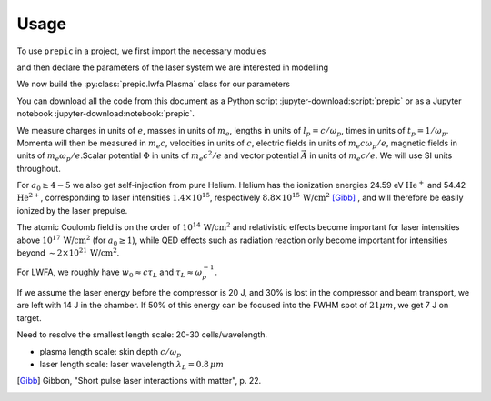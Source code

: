 =====
Usage
=====

.. jupyter-kernel::
  :id: prepic

To use ``prepic`` in a project, we first import the necessary modules

.. jupyter-execute::

    from collections import namedtuple
    import unyt as u
    import numpy as np

    from prepic import lwfa

and then declare the parameters of the laser system we are interested in modelling

.. jupyter-execute::

    Cetal = namedtuple(
        "Cetal",
        [
            "npe",
            "kp",
            "f_number",
            "focal_distance",
            "beam_diameter",
            "w0",
            "fwhm",
            "zR",
            "a0",
            "ɛL",
            "τL",
            "intensity",
            "power",
        ],
    )
    param = Cetal(
        npe=1.5e18 / u.cm ** 3,
        kp=0.2304711 * 1 / u.micrometer,
        f_number=24.9912 * u.dimensionless,
        focal_distance=3.2 * u.meter,
        beam_diameter=128.045071 * u.mm,
        w0=18 * u.micrometer,
        fwhm=21.193380405278543 * u.micrometer,
        zR=1.27234502 * u.mm,
        a0=4.076967454355432 * u.dimensionless,
            ɛL=7.7 * u.joule,
        τL=40 * u.femtosecond,
        intensity=3.553314404474785e19 * u.watt / u.cm ** 2,
        power=180.84167614968285 * u.terawatt,
    )

We now build the :py:class:`prepic.lwfa.Plasma` class for our parameters

.. jupyter-execute::

    def get_plasma(parameters):
        bubble_r = (2 * np.sqrt(parameters.a0) / parameters.kp)
    
        return lwfa.Plasma(
            n_pe=parameters.npe,
            laser=lwfa.Laser.from_a0(
                a0=parameters.a0, ɛL=parameters.ɛL, beam=lwfa.GaussianBeam(w0=parameters.w0)
            ),
            bubble_radius=bubble_r
        )
    cetal_plasma = get_plasma(param)
    cetal_plasma


You can download all the code from this document as a Python script :jupyter-download:script:`prepic` \
or as a Jupyter notebook :jupyter-download:notebook:`prepic`.


We measure charges in units of :math:`e`, masses in units of :math:`m_e`, lengths in \
units of :math:`l_p = c/\omega_p`, times in units of :math:`t_p = 1 /\omega_p`. Momenta \
will then be measured in :math:`m_e c`, velocities in units of :math:`c`, electric fields \
in units of :math:`m_e c \omega_p / e`, magnetic fields in units of :math:`m_e \omega_p / e`.\
Scalar potential :math:`\Phi` in units of :math:`m_e c^2 / e` and vector potential \
:math:`\vec{A}` in units of :math:`m_e c /e`. We will use SI units throughout.

For :math:`a_0 \geq 4-5` we also get self-injection from pure Helium. Helium has the ionization \
energies 24.59 eV :math:`\text{He}^{+}` and 54.42 :math:`\text{He}^{2+}`, corresponding to laser intensities \
:math:`1.4 \times 10^{15}`, respectively :math:`8.8 \times 10^{15}\, \text{W/cm}^{2}` [Gibb]_ , \
and will therefore be easily ionized by the laser prepulse.

The atomic Coulomb field is on the order of :math:`10^{14}\, \text{W/cm}^{2}` and relativistic effects \
become important for laser intensities above :math:`10^{17}\, \text{W/cm}^{2}` (for :math:`a_0 \geq 1`), while \
QED effects such as radiation reaction only become important for intensities beyond \
:math:`\sim 2 \times 10^{21}\, \text{W/cm}^{2}`.

For LWFA, we roughly have :math:`w_0 \approx c \tau_L` and :math:`\tau_L \approx \omega_p^{-1}`.

If we assume the laser energy before the compressor is 20 J, and 30% is lost in the \
compressor and beam transport, we are left with 14 J in the chamber. If 50% of this energy \
can be focused into the FWHM spot of :math:`21 \mu m`, we get 7 J on target.

Need to resolve the smallest length scale: 20-30 cells/wavelength.

- plasma length scale: skin depth :math:`c/\omega_p`
- laser length scale: laser wavelength :math:`\lambda_L = 0.8\, \mu m`


.. [Gibb] Gibbon, "Short pulse laser interactions with matter", p. 22.
